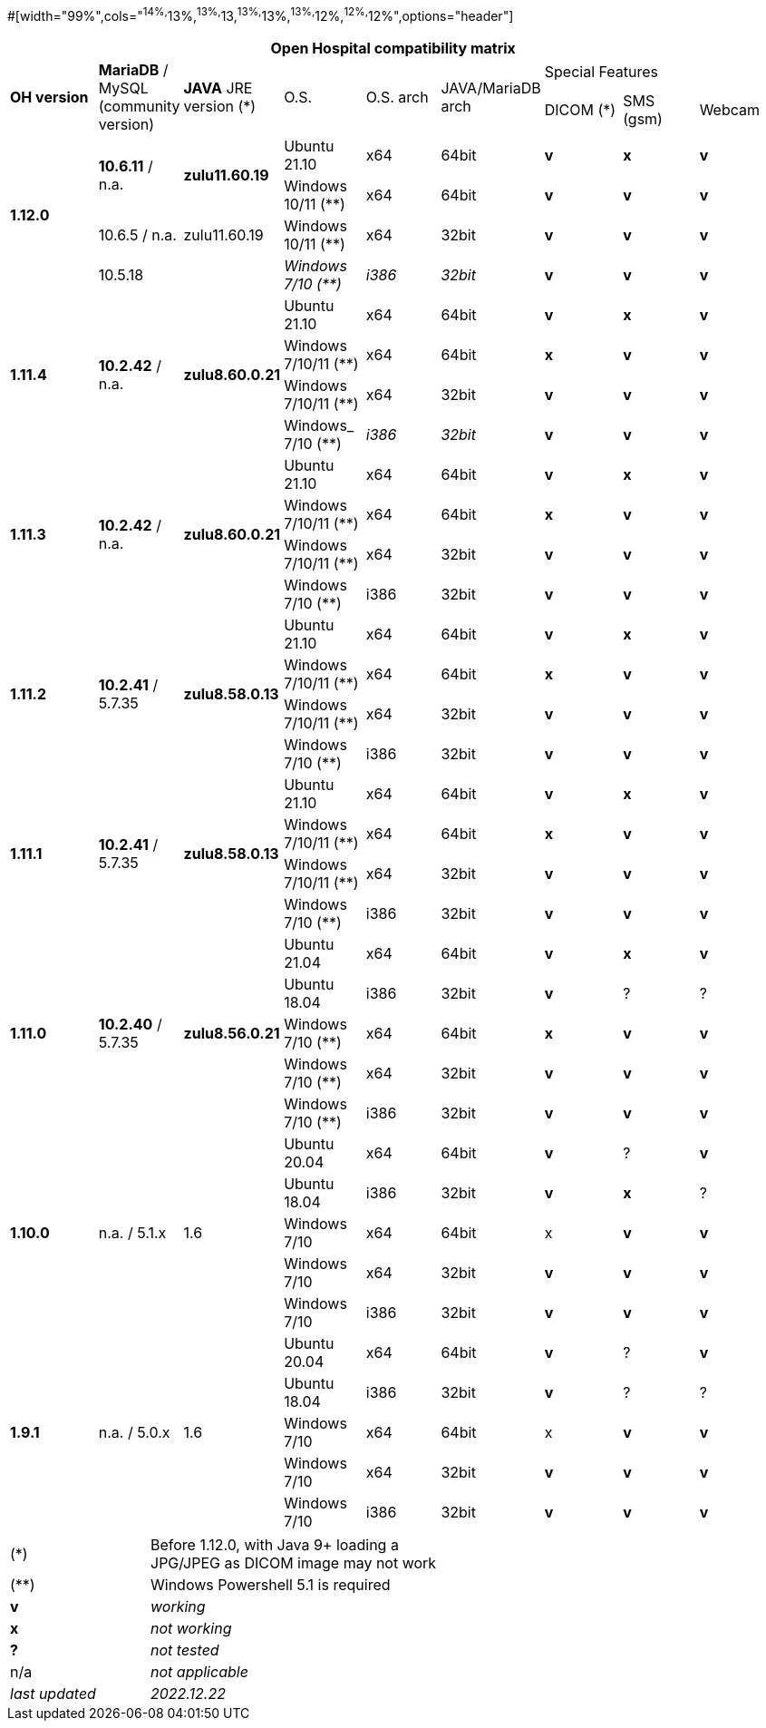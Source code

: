 #[width="99%",cols="^14%,^13%,^13%,^13,^13%,^13%,^13%,^12%,^12%,^12%",options="header"]
[width="99%",cols="^16%,^14%,^14%,^14,^14%,^14%,^14%,^14%,^14%",options="header"]
|===
9+|*Open Hospital compatibility matrix*

.2+|*OH version* .2+|*MariaDB* / MySQL (community version) .2+|*JAVA* JRE version (*) .2+|O.S. .2+|O.S. arch .2+|JAVA/MariaDB arch 3+|Special Features
|DICOM (*) |SMS (gsm) |Webcam
.4+|*1.12.0* .2+| *10.6.11* / n.a. .2+|*zulu11.60.19* |Ubuntu 21.10 | x64 | 64bit |*v* |*x*|*v*
|Windows 10/11 (**) | x64 | 64bit |*v* |*v* |*v*
| 10.6.5 / n.a. |zulu11.60.19 |Windows 10/11 (**) | x64 | 32bit |*v* |*v* |*v*|10.5.18|
|_Windows 7/10 (**)_ | _i386_ | _32bit_ |*v* |*v* |*v*
.4+|*1.11.4* .4+| *10.2.42* / n.a. .4+|*zulu8.60.0.21* |Ubuntu 21.10 | x64 | 64bit |*v* |*x*|*v*
|Windows 7/10/11 (**) | x64 | 64bit |*x* |*v* |*v*
|Windows 7/10/11 (**) | x64 | 32bit |*v* |*v* |*v*
|Windows_ 7/10 (**) | _i386_ | _32bit_ |*v* |*v* |*v*
.4+|*1.11.3* .4+| *10.2.42* / n.a. .4+|*zulu8.60.0.21* |Ubuntu 21.10 | x64 | 64bit |*v* |*x*|*v*
|Windows 7/10/11 (**) | x64 | 64bit |*x* |*v* |*v*
|Windows 7/10/11 (**) | x64 | 32bit |*v* |*v* |*v*
|Windows 7/10 (**) | i386 | 32bit |*v* |*v* |*v*
.4+|*1.11.2* .4+| *10.2.41* / 5.7.35 .4+|*zulu8.58.0.13* |Ubuntu 21.10 | x64 | 64bit |*v* |*x*|*v*
|Windows 7/10/11 (**) | x64 | 64bit |*x* |*v* |*v*
|Windows 7/10/11 (**) | x64 | 32bit |*v* |*v* |*v*
|Windows 7/10 (**) | i386 | 32bit |*v* |*v* |*v*
.4+|*1.11.1* .4+| *10.2.41* / 5.7.35 .4+|*zulu8.58.0.13* |Ubuntu 21.10 | x64 | 64bit |*v* |*x*|*v*
|Windows 7/10/11 (**) | x64 | 64bit |*x* |*v* |*v*
|Windows 7/10/11 (**) | x64 | 32bit |*v* |*v* |*v*
|Windows 7/10 (**) | i386 | 32bit |*v* |*v* |*v*
.5+|*1.11.0* .5+| *10.2.40* / 5.7.35 .5+|*zulu8.56.0.21* |Ubuntu 21.04 | x64 | 64bit |*v* |*x*|*v*
|Ubuntu 18.04 | i386 | 32bit |*v* |? |?
|Windows 7/10 (**) | x64 | 64bit |*x* |*v* |*v*
|Windows 7/10 (**) | x64 | 32bit |*v* |*v* |*v*
|Windows 7/10 (**) | i386 | 32bit |*v* |*v* |*v*
.5+|*1.10.0* .5+| n.a. / 5.1.x .5+| 1.6 | Ubuntu 20.04 | x64 | 64bit |*v* | ?  |*v*
|Ubuntu 18.04 | i386 | 32bit |*v* |*x* |?
|Windows 7/10 | x64 | 64bit |x |*v* |*v*
|Windows 7/10 | x64 | 32bit |*v* |*v* |*v*
|Windows 7/10 | i386 | 32bit |*v* |*v* |*v*
.7+|*1.9.1* .5+| n.a. / 5.0.x .5+| 1.6 | Ubuntu 20.04 | x64 | 64bit |*v* | ?  |*v*
|Ubuntu 18.04 | i386 | 32bit |*v* | ? | ? 
|Windows 7/10 | x64 | 64bit |x |*v* |*v*
|Windows 7/10 | x64 | 32bit |*v* |*v* |*v*
|Windows 7/10 | i386 | 32bit |*v* |*v* |*v*
|===

[width="60%",cols="30%,70%",]
|===
|(*) | Before 1.12.0, with Java 9+ loading a JPG/JPEG as DICOM image may not work
|(**) | Windows Powershell 5.1 is required
|*v* |_working_ 
|*x* |_not working_ 
|*?* |_not tested_ 
|n/a |_not applicable_ 
|_last updated_ |_2022.12.22_
|===
